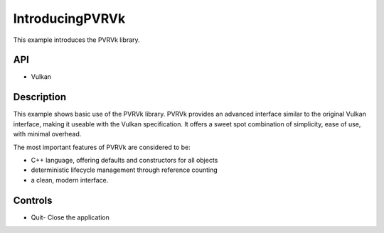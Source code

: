 ===================
IntroducingPVRVk
===================

.. figure:: ./IntroducingPVRVk.png

This example introduces the PVRVk library.

API
---
* Vulkan

Description
-----------
This example shows basic use of the PVRVk library. PVRVk provides an advanced interface similar to the original Vulkan interface, making it useable with the Vulkan specification. It offers a sweet spot combination of simplicity, ease of use, with minimal overhead. 

The most important features of PVRVk are considered to be:

* C++ language, offering defaults and constructors for all objects 
* deterministic lifecycle management through reference counting
* a clean, modern interface.

Controls
--------
- Quit- Close the application